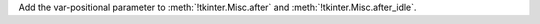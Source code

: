Add the var-positional parameter to :meth:`!tkinter.Misc.after` and :meth:`!tkinter.Misc.after_idle`.
